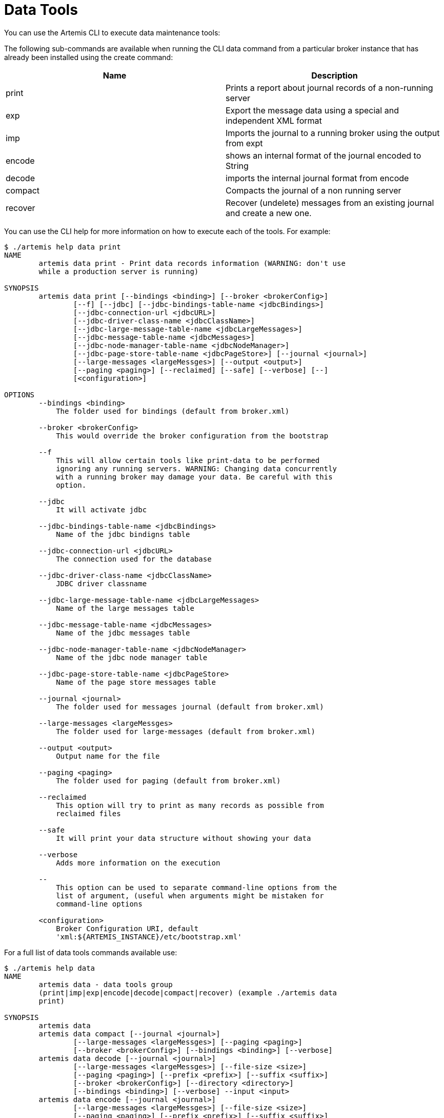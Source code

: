 = Data Tools

You can use the Artemis CLI to execute data maintenance tools:

The following sub-commands are available when running the CLI data command from a particular broker instance that has already been installed using the create command:

|===
| Name | Description

| print
| Prints a report about journal records of a non-running server

| exp
| Export the message data using a special and independent XML format

| imp
| Imports the journal to a running broker using the output from expt

| encode
| shows an internal format of the journal encoded to String

| decode
| imports the internal journal format from encode

| compact
| Compacts the journal of a non running server

| recover
| Recover (undelete) messages from an existing journal and create a new one.
|===

You can use the CLI help for more information on how to execute each of the tools.
For example:

[,console]
----
$ ./artemis help data print
NAME
        artemis data print - Print data records information (WARNING: don't use
        while a production server is running)

SYNOPSIS
        artemis data print [--bindings <binding>] [--broker <brokerConfig>]
                [--f] [--jdbc] [--jdbc-bindings-table-name <jdbcBindings>]
                [--jdbc-connection-url <jdbcURL>]
                [--jdbc-driver-class-name <jdbcClassName>]
                [--jdbc-large-message-table-name <jdbcLargeMessages>]
                [--jdbc-message-table-name <jdbcMessages>]
                [--jdbc-node-manager-table-name <jdbcNodeManager>]
                [--jdbc-page-store-table-name <jdbcPageStore>] [--journal <journal>]
                [--large-messages <largeMessges>] [--output <output>]
                [--paging <paging>] [--reclaimed] [--safe] [--verbose] [--]
                [<configuration>]

OPTIONS
        --bindings <binding>
            The folder used for bindings (default from broker.xml)

        --broker <brokerConfig>
            This would override the broker configuration from the bootstrap

        --f
            This will allow certain tools like print-data to be performed
            ignoring any running servers. WARNING: Changing data concurrently
            with a running broker may damage your data. Be careful with this
            option.

        --jdbc
            It will activate jdbc

        --jdbc-bindings-table-name <jdbcBindings>
            Name of the jdbc bindigns table

        --jdbc-connection-url <jdbcURL>
            The connection used for the database

        --jdbc-driver-class-name <jdbcClassName>
            JDBC driver classname

        --jdbc-large-message-table-name <jdbcLargeMessages>
            Name of the large messages table

        --jdbc-message-table-name <jdbcMessages>
            Name of the jdbc messages table

        --jdbc-node-manager-table-name <jdbcNodeManager>
            Name of the jdbc node manager table

        --jdbc-page-store-table-name <jdbcPageStore>
            Name of the page store messages table

        --journal <journal>
            The folder used for messages journal (default from broker.xml)

        --large-messages <largeMessges>
            The folder used for large-messages (default from broker.xml)

        --output <output>
            Output name for the file

        --paging <paging>
            The folder used for paging (default from broker.xml)

        --reclaimed
            This option will try to print as many records as possible from
            reclaimed files

        --safe
            It will print your data structure without showing your data

        --verbose
            Adds more information on the execution

        --
            This option can be used to separate command-line options from the
            list of argument, (useful when arguments might be mistaken for
            command-line options

        <configuration>
            Broker Configuration URI, default
            'xml:${ARTEMIS_INSTANCE}/etc/bootstrap.xml'
----

For a full list of data tools commands available use:

[,console]
----
$ ./artemis help data
NAME
        artemis data - data tools group
        (print|imp|exp|encode|decode|compact|recover) (example ./artemis data
        print)

SYNOPSIS
        artemis data
        artemis data compact [--journal <journal>]
                [--large-messages <largeMessges>] [--paging <paging>]
                [--broker <brokerConfig>] [--bindings <binding>] [--verbose]
        artemis data decode [--journal <journal>]
                [--large-messages <largeMessges>] [--file-size <size>]
                [--paging <paging>] [--prefix <prefix>] [--suffix <suffix>]
                [--broker <brokerConfig>] [--directory <directory>]
                [--bindings <binding>] [--verbose] --input <input>
        artemis data encode [--journal <journal>]
                [--large-messages <largeMessges>] [--file-size <size>]
                [--paging <paging>] [--prefix <prefix>] [--suffix <suffix>]
                [--broker <brokerConfig>] [--bindings <binding>] [--verbose]
                [--directory <directory>]
        artemis data exp [--jdbc-driver-class-name <jdbcClassName>]
                [--journal <journal>] [--jdbc-connection-url <jdbcURL>]
                [--large-messages <largeMessges>]
                [--jdbc-bindings-table-name <jdbcBindings>] [--paging <paging>] [--f]
                [--jdbc-large-message-table-name <jdbcLargeMessages>]
                [--broker <brokerConfig>] [--jdbc-page-store-table-name <jdbcPageStore>]
                [--bindings <binding>] [--jdbc] [--verbose]
                [--jdbc-message-table-name <jdbcMessages>]
                [--jdbc-node-manager-table-name <jdbcNodeManager>] [--output <output>]
        artemis data imp [--legacy-prefixes] [--password <password>]
                [--transaction] [--verbose] [--port <port>] [--user <user>] [--sort]
                --input <input> [--host <host>]
        artemis data print [--reclaimed]
                [--jdbc-driver-class-name <jdbcClassName>] [--journal <journal>]
                [--jdbc-connection-url <jdbcURL>] [--large-messages <largeMessges>]
                [--jdbc-bindings-table-name <jdbcBindings>] [--paging <paging>] [--f]
                [--jdbc-large-message-table-name <jdbcLargeMessages>] [--safe]
                [--broker <brokerConfig>] [--jdbc-page-store-table-name <jdbcPageStore>]
                [--bindings <binding>] [--jdbc] [--verbose]
                [--jdbc-message-table-name <jdbcMessages>]
                [--jdbc-node-manager-table-name <jdbcNodeManager>] [--output <output>]
        artemis data recover [--jdbc-driver-class-name <jdbcClassName>]
                [--journal <journal>] [--jdbc-connection-url <jdbcURL>]
                [--large-messages <largeMessges>] [--reclaimed] --target <outputJournal>
                [--jdbc-bindings-table-name <jdbcBindings>] [--paging <paging>] [--f]
                [--jdbc-large-message-table-name <jdbcLargeMessages>]
                [--broker <brokerConfig>] [--jdbc-page-store-table-name <jdbcPageStore>]
                [--bindings <binding>] [--jdbc] [--verbose]
                [--jdbc-message-table-name <jdbcMessages>]
                [--jdbc-node-manager-table-name <jdbcNodeManager>] [--output <output>]

COMMANDS
        With no arguments, Display help information

        recover
            Recover (undelete) every message on the journal by creating a new
            output journal. Rolled backed and acked messages will be sent out to
            the output as much as possible.

            With --jdbc-driver-class-name option, JDBC driver classname

            With --journal option, The folder used for messages journal (default
            from broker.xml)

            With --jdbc-connection-url option, The connection used for the
            database

            With --large-messages option, The folder used for large-messages
            (default from broker.xml)

            With --reclaimed option, This option will try to recover as many
            records as possible from reclaimed files

            With --target option, Output folder container the new journal with
            all the generated messages

            With --jdbc-bindings-table-name option, Name of the jdbc bindigns
            table

            With --paging option, The folder used for paging (default from
            broker.xml)

            With --f option, This will allow certain tools like print-data to be
            performed ignoring any running servers. WARNING: Changing data
            concurrently with a running broker may damage your data. Be careful
            with this option.

            With --jdbc-large-message-table-name option, Name of the large
            messages table

            With --broker option, This would override the broker configuration
            from the bootstrap

            With --jdbc-page-store-table-name option, Name of the page store
            messages table

            With --bindings option, The folder used for bindings (default from
            broker.xml)

            With --jdbc option, It will activate jdbc

            With --verbose option, Adds more information on the execution

            With --jdbc-message-table-name option, Name of the jdbc messages
            table

            With --jdbc-node-manager-table-name option, Name of the jdbc node
            manager table

            With --output option, Output name for the file

        print
            Print data records information (WARNING: don't use while a
            production server is running)

            With --reclaimed option, This option will try to print as many
            records as possible from reclaimed files

            With --jdbc-driver-class-name option, JDBC driver classname

            With --journal option, The folder used for messages journal (default
            from broker.xml)

            With --jdbc-connection-url option, The connection used for the
            database

            With --large-messages option, The folder used for large-messages
            (default from broker.xml)

            With --jdbc-bindings-table-name option, Name of the jdbc bindigns
            table

            With --paging option, The folder used for paging (default from
            broker.xml)

            With --f option, This will allow certain tools like print-data to be
            performed ignoring any running servers. WARNING: Changing data
            concurrently with a running broker may damage your data. Be careful
            with this option.

            With --jdbc-large-message-table-name option, Name of the large
            messages table

            With --safe option, It will print your data structure without
            showing your data

            With --broker option, This would override the broker configuration
            from the bootstrap

            With --jdbc-page-store-table-name option, Name of the page store
            messages table

            With --bindings option, The folder used for bindings (default from
            broker.xml)

            With --jdbc option, It will activate jdbc

            With --verbose option, Adds more information on the execution

            With --jdbc-message-table-name option, Name of the jdbc messages
            table

            With --jdbc-node-manager-table-name option, Name of the jdbc node
            manager table

            With --output option, Output name for the file

        exp
            Export all message-data using an XML that could be interpreted by
            any system.

            With --jdbc-driver-class-name option, JDBC driver classname

            With --journal option, The folder used for messages journal (default
            from broker.xml)

            With --jdbc-connection-url option, The connection used for the
            database

            With --large-messages option, The folder used for large-messages
            (default from broker.xml)

            With --jdbc-bindings-table-name option, Name of the jdbc bindigns
            table

            With --paging option, The folder used for paging (default from
            broker.xml)

            With --f option, This will allow certain tools like print-data to be
            performed ignoring any running servers. WARNING: Changing data
            concurrently with a running broker may damage your data. Be careful
            with this option.

            With --jdbc-large-message-table-name option, Name of the large
            messages table

            With --broker option, This would override the broker configuration
            from the bootstrap

            With --jdbc-page-store-table-name option, Name of the page store
            messages table

            With --bindings option, The folder used for bindings (default from
            broker.xml)

            With --jdbc option, It will activate jdbc

            With --verbose option, Adds more information on the execution

            With --jdbc-message-table-name option, Name of the jdbc messages
            table

            With --jdbc-node-manager-table-name option, Name of the jdbc node
            manager table

            With --output option, Output name for the file

        imp
            Import all message-data using an XML that could be interpreted by
            any system.

            With --legacy-prefixes option, Do not remove prefixes from legacy
            imports

            With --password option, User name used to import the data. (default
            null)

            With --transaction option, If this is set to true you will need a
            whole transaction to commit at the end. (default false)

            With --verbose option, Adds more information on the execution

            With --port option, The port used to import the data (default 61616)

            With --user option, User name used to import the data. (default
            null)

            With --sort option, Sort the messages from the input (used for older
            versions that won't sort messages)

            With --input option, The input file name (default=exp.dmp)

            With --host option, The host used to import the data (default
            localhost)

        decode
            Decode a journal's internal format into a new journal set of files

            With --journal option, The folder used for messages journal (default
            from broker.xml)

            With --large-messages option, The folder used for large-messages
            (default from broker.xml)

            With --file-size option, The journal size (default 10485760)

            With --paging option, The folder used for paging (default from
            broker.xml)

            With --prefix option, The journal prefix (default activemq-data)

            With --suffix option, The journal suffix (default amq)

            With --broker option, This would override the broker configuration
            from the bootstrap

            With --directory option, The journal folder (default journal folder
            from broker.xml)

            With --bindings option, The folder used for bindings (default from
            broker.xml)

            With --verbose option, Adds more information on the execution

            With --input option, The input file name (default=exp.dmp)

        encode
            Encode a set of journal files into an internal encoded data format

            With --journal option, The folder used for messages journal (default
            from broker.xml)

            With --large-messages option, The folder used for large-messages
            (default from broker.xml)

            With --file-size option, The journal size (default 10485760)

            With --paging option, The folder used for paging (default from
            broker.xml)

            With --prefix option, The journal prefix (default activemq-data)

            With --suffix option, The journal suffix (default amq)

            With --broker option, This would override the broker configuration
            from the bootstrap

            With --bindings option, The folder used for bindings (default from
            broker.xml)

            With --verbose option, Adds more information on the execution

            With --directory option, The journal folder (default the journal
            folder from broker.xml)

        compact
            Compacts the journal of a non running server

            With --journal option, The folder used for messages journal (default
            from broker.xml)

            With --large-messages option, The folder used for large-messages
            (default from broker.xml)

            With --paging option, The folder used for paging (default from
            broker.xml)

            With --broker option, This would override the broker configuration
            from the bootstrap

            With --bindings option, The folder used for bindings (default from
            broker.xml)

            With --verbose option, Adds more information on the execution
----

